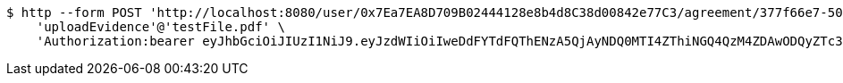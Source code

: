 [source,bash]
----
$ http --form POST 'http://localhost:8080/user/0x7Ea7EA8D709B02444128e8b4d8C38d00842e77C3/agreement/377f66e7-5060-48f8-a44b-ae0bea405a5e/evidence/upload' \
    'uploadEvidence'@'testFile.pdf' \
    'Authorization:bearer eyJhbGciOiJIUzI1NiJ9.eyJzdWIiOiIweDdFYTdFQThENzA5QjAyNDQ0MTI4ZThiNGQ4QzM4ZDAwODQyZTc3QzMiLCJleHAiOjE2MzE3MTY0NDV9.dxnBWY5Hjy5SlsuUYTQLwpuS9RjNNiY56AbcusNiHC0'
----